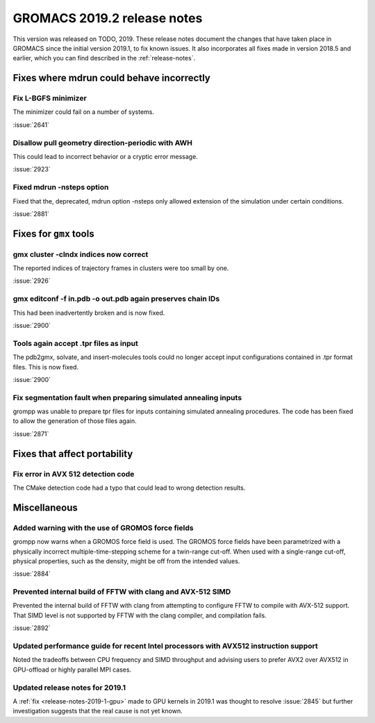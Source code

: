 GROMACS 2019.2 release notes
----------------------------

This version was released on TODO, 2019. These release notes
document the changes that have taken place in GROMACS since the
initial version 2019.1, to fix known issues. It also incorporates all
fixes made in version 2018.5 and earlier, which you can find described
in the :ref:`release-notes`.

.. Note to developers!
   Please use """"""" to underline the individual entries for fixed issues in the subfolders,
   otherwise the formatting on the webpage is messed up.
   Also, please use the syntax :issue:`number` to reference issues on redmine, without the
   a space between the colon and number!

Fixes where mdrun could behave incorrectly
^^^^^^^^^^^^^^^^^^^^^^^^^^^^^^^^^^^^^^^^^^^^^^^^

Fix L-BGFS minimizer
""""""""""""""""""""""""""""""""""""""""""""""""

The minimizer could fail on a number of systems.

:issue:`2641`

Disallow pull geometry direction-periodic with AWH
""""""""""""""""""""""""""""""""""""""""""""""""""

This could lead to incorrect behavior or a cryptic error message.

:issue:`2923`

Fixed mdrun -nsteps option
""""""""""""""""""""""""""

Fixed that the, deprecated, mdrun option -nsteps only allowed extension
of the simulation under certain conditions.

:issue:`2881`

Fixes for ``gmx`` tools
^^^^^^^^^^^^^^^^^^^^^^^

gmx cluster -clndx indices now correct
"""""""""""""""""""""""""""""""""""""""""""""""""""""""""""

The reported indices of trajectory frames in clusters were
too small by one.

:issue:`2926`

gmx editconf -f in.pdb -o out.pdb again preserves chain IDs
"""""""""""""""""""""""""""""""""""""""""""""""""""""""""""

This had been inadvertently broken and is now fixed.

:issue:`2900`


Tools again accept .tpr files as input
"""""""""""""""""""""""""""""""""""""""

The pdb2gmx, solvate, and insert-molecules tools could no longer
accept input configurations contained in .tpr format files. This
is now fixed.

:issue:`2900`

Fix segmentation fault when preparing simulated annealing inputs
""""""""""""""""""""""""""""""""""""""""""""""""""""""""""""""""

grompp was unable to prepare tpr files for inputs containing simulated annealing
procedures. The code has been fixed to allow the generation of those files again.

:issue:`2871`
       
Fixes that affect portability
^^^^^^^^^^^^^^^^^^^^^^^^^^^^^

Fix error in AVX 512 detection code
"""""""""""""""""""""""""""""""""""

The CMake detection code had a typo that could lead to wrong detection results.

Miscellaneous
^^^^^^^^^^^^^

Added warning with the use of GROMOS force fields
"""""""""""""""""""""""""""""""""""""""""""""""""

grompp now warns when a GROMOS force field is used. The GROMOS force fields
have been parametrized with a physically incorrect multiple-time-stepping
scheme for a twin-range cut-off. When used with a single-range cut-off,
physical properties, such as the density, might be off from the intended values.

:issue:`2884`

Prevented internal build of FFTW with clang and AVX-512 SIMD
""""""""""""""""""""""""""""""""""""""""""""""""""""""""""""

Prevented the internal build of FFTW with clang from attempting to
configure FFTW to compile with AVX-512 support. That SIMD level is not
supported by FFTW with the clang compiler, and compilation fails.

:issue:`2892`

Updated performance guide for recent Intel processors with AVX512 instruction support
"""""""""""""""""""""""""""""""""""""""""""""""""""""""""""""""""""""""""""""""""""""

Noted the tradeoffs between CPU frequency and SIMD throughput and advising users to
prefer AVX2 over AVX512 in GPU-offload or highly parallel MPI cases.

Updated release notes for 2019.1
""""""""""""""""""""""""""""""""

A :ref:`fix <release-notes-2019-1-gpu>` made to GPU kernels in 2019.1 was
thought to resolve :issue:`2845` but further investigation suggests that
the real cause is not yet known. 

